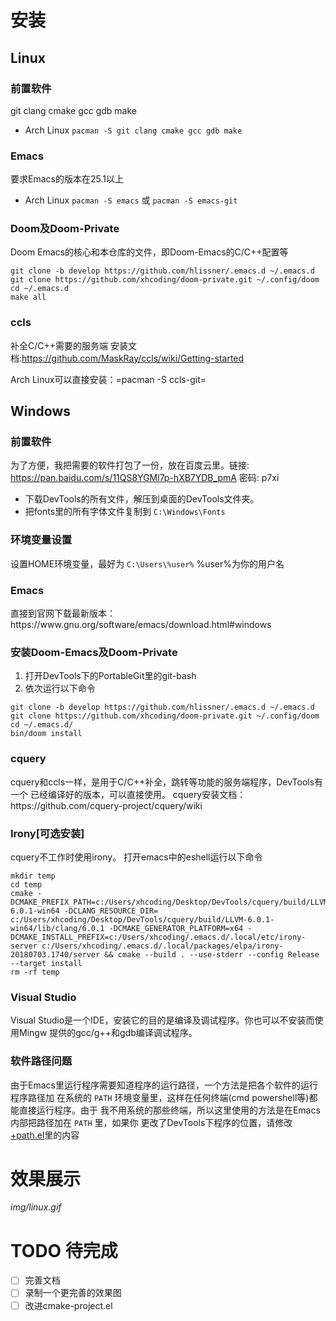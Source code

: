 * 安装
** Linux
*** 前置软件
git clang cmake gcc gdb make
- Arch Linux =pacman -S git clang cmake gcc gdb make=
*** Emacs
要求Emacs的版本在25.1以上
- Arch Linux =pacman -S emacs= 或 =pacman -S emacs-git=
*** Doom及Doom-Private
Doom Emacs的核心和本仓库的文件，即Doom-Emacs的C/C++配置等
#+BEGIN_SRC shell
git clone -b develop https://github.com/hlissner/.emacs.d ~/.emacs.d
git clone https://github.com/xhcoding/doom-private.git ~/.config/doom
cd ~/.emacs.d
make all
#+END_SRC

*** ccls
补全C/C++需要的服务端
安装文档:https://github.com/MaskRay/ccls/wiki/Getting-started

Arch Linux可以直接安装：=pacman -S ccls-git=

** Windows
*** 前置软件
为了方便，我把需要的软件打包了一份，放在百度云里。链接:
https://pan.baidu.com/s/11QS8YGMl7p-hXB7YDB_pmA 密码: p7xi

- 下载DevTools的所有文件，解压到桌面的DevTools文件夹。
- 把fonts里的所有字体文件复制到 =C:\Windows\Fonts=
*** 环境变量设置
设置HOME环境变量，最好为 =C:\Users\%user%= %user%为你的用户名
*** Emacs
直接到官网下载最新版本：https://www.gnu.org/software/emacs/download.html#windows
*** 安装Doom-Emacs及Doom-Private
1. 打开DevTools下的PortableGit里的git-bash
2. 依次运行以下命令

#+BEGIN_SRC
git clone -b develop https://github.com/hlissner/.emacs.d ~/.emacs.d
git clone https://github.com/xhcoding/doom-private.git ~/.config/doom
cd ~/.emacs.d/
bin/doom install
#+END_SRC
*** cquery
cquery和ccls一样，是用于C/C++补全，跳转等功能的服务端程序，DevTools有一个
已经编译好的版本，可以直接使用。
cquery安装文档：https://github.com/cquery-project/cquery/wiki
*** Irony[可选安装]
cquery不工作时使用irony。
打开emacs中的eshell运行以下命令
#+BEGIN_SRC shell
mkdir temp
cd temp
cmake -DCMAKE_PREFIX_PATH=c:/Users/xhcoding/Desktop/DevTools/cquery/build/LLVM-6.0.1-win64 -DCLANG_RESOURCE_DIR= c:/Users/xhcoding/Desktop/DevTools/cquery/build/LLVM-6.0.1-win64/lib/clang/6.0.1 -DCMAKE_GENERATOR_PLATFORM=x64 -DCMAKE_INSTALL_PREFIX=c:/Users/xhcoding/.emacs.d/.local/etc/irony-server c:/Users/xhcoding/.emacs.d/.local/packages/elpa/irony-20180703.1740/server && cmake --build . --use-stderr --config Release --target install
rm -rf temp
#+END_SRC
*** Visual Studio
Visual Studio是一个IDE，安装它的目的是编译及调试程序。你也可以不安装而使用Mingw
提供的gcc/g++和gdb编译调试程序。
*** 软件路径问题
由于Emacs里运行程序需要知道程序的运行路径，一个方法是把各个软件的运行程序路径加
在系统的 =PATH= 环境变量里，这样在任何终端(cmd powershell等)都能直接运行程序。由于
我不用系统的那些终端，所以这里使用的方法是在Emacs内部把路径加在 =PATH= 里，如果你
更改了DevTools下程序的位置，请修改[[https://github.com/xhcoding/doom-private/blob/master/%2Bpath.el][+path.el]]里的内容
* 效果展示
[[img/linux.gif]]
* TODO 待完成
- [ ] 完善文档
- [ ] 录制一个更完善的效果图
- [ ] 改进cmake-project.el
